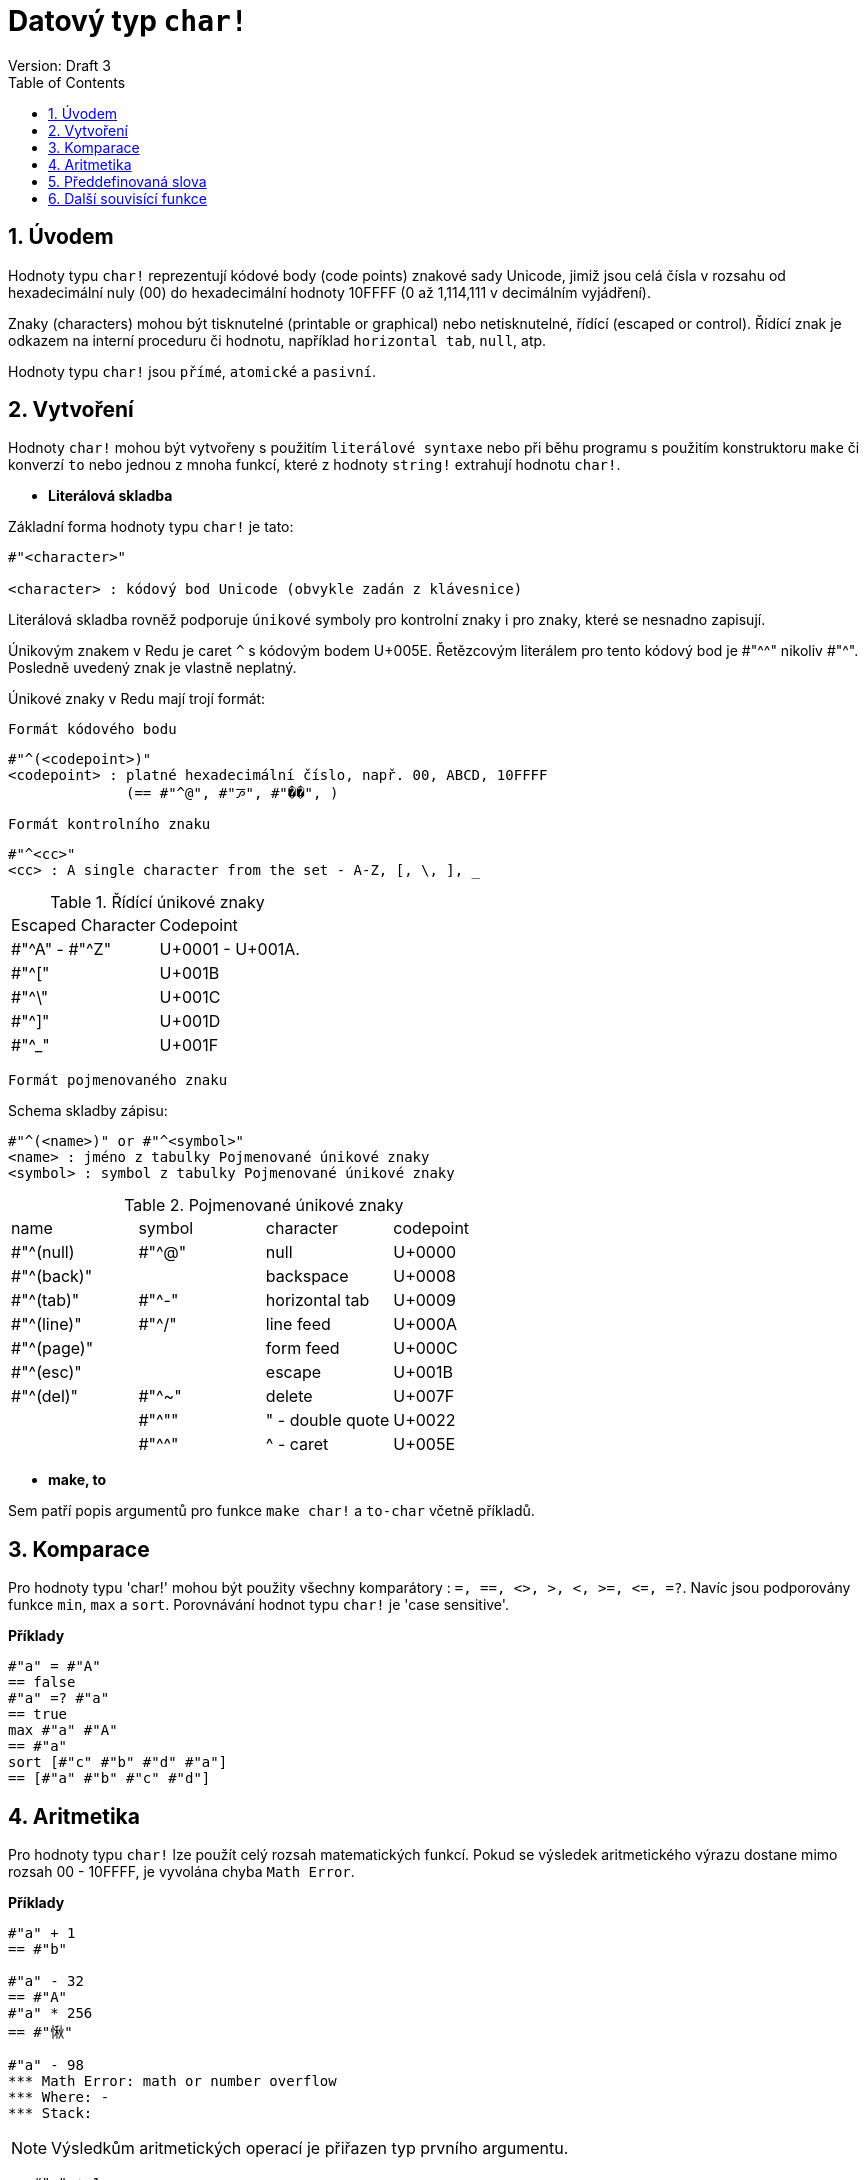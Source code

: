 = Datový typ `char!` 
Version: Draft 3
:toc:
:numbered:

== Úvodem

Hodnoty typu `char!` reprezentují kódové body (code points) znakové sady  Unicode, jimiž jsou celá čísla v rozsahu od hexadecimální nuly (00) do hexadecimální hodnoty 10FFFF (0 až 1,114,111 v decimálním vyjádření).

Znaky (characters) mohou být tisknutelné (printable or graphical) nebo netisknutelné, řídící (escaped or control). Řídící znak je odkazem na interní proceduru či hodnotu, například `horizontal tab`, `null`, atp. 

Hodnoty typu `char!` jsou `přímé`, `atomické` a `pasivní`.

== Vytvoření

Hodnoty `char!` mohou být vytvořeny s použitím `literálové syntaxe` nebo při běhu programu s použitím konstruktoru `make` či konverzí  `to`  nebo jednou z mnoha funkcí, které z hodnoty `string!` extrahují hodnotu `char!`.


* *Literálová skladba*

Základní forma hodnoty typu `char!` je tato:
----
#"<character>"

<character> : kódový bod Unicode (obvykle zadán z klávesnice)
----

Literálová skladba rovněž podporuje `únikové` symboly pro kontrolní znaky i pro znaky, které se nesnadno zapisují.

Únikovým znakem v Redu je caret `^` s kódovým bodem U+005E. Řetězcovým literálem pro tento kódový bod je #"^^" nikoliv #"^". Posledně uvedený znak je vlastně neplatný.

Únikové znaky v Redu mají trojí formát:

`Formát kódového bodu`

----
#"^(<codepoint>)"
<codepoint> : platné hexadecimální číslo, např. 00, ABCD, 10FFFF
              (== #"^@", #"ꯍ", #"��", )
----			  

`Formát kontrolního znaku`

----
#"^<cc>"
<cc> : A single character from the set - A-Z, [, \, ], _
----

.Řídící únikové znaky
[cols="2*"]
|===

|Escaped Character
|Codepoint

|#"^A" - #"^Z"
|U+0001 - U+001A.

|#"^["
|U+001B

|#"^\"
|U+001C

|#"^]"
|U+001D

|#"^_"
|U+001F

|===


`Formát pojmenovaného znaku`

Schema skladby zápisu:

----
#"^(<name>)" or #"^<symbol>"
<name> : jméno z tabulky Pojmenované únikové znaky
<symbol> : symbol z tabulky Pojmenované únikové znaky
----

.Pojmenované únikové znaky
[cols="4*"]
|===

|name
|symbol
|character
|codepoint

|#"^(null)    
|#"^@"    
|null                
|U+0000

|#"^(back)"   
|
|backspace           
|U+0008

|#"^(tab)"    
|#"^-" 
|horizontal tab      
|U+0009

|#"^(line)"    
|#"^/"   
|line feed           
|U+000A 

|#"^(page)"   
|
|form feed           
|U+000C

|#"^(esc)"    
|
|escape              
|U+001B

|#"^(del)"    
|#"^~"   
|delete              
|U+007F

|
|#"^""                      
|" - double quote    
|U+0022

|
|#"^^"
|^ - caret           
|U+005E

|===



* *make, to*

Sem patří popis argumentů pro funkce `make char!` a `to-char` včetně příkladů.


== Komparace

Pro hodnoty typu 'char!' mohou být použity všechny komparátory : `=, ==, <>, >, <, >=, &lt;=, =?`. Navíc jsou podporovány funkce `min`, `max` a `sort`. Porovnávání hodnot typu `char!` je 'case sensitive'.

*Příklady*

----
#"a" = #"A"
== false
#"a" =? #"a"
== true
max #"a" #"A"
== #"a"
sort [#"c" #"b" #"d" #"a"]
== [#"a" #"b" #"c" #"d"]
----


== Aritmetika

Pro hodnoty typu `char!` lze použít celý rozsah matematických funkcí. Pokud se výsledek aritmetického výrazu dostane mimo rozsah  00 - 10FFFF, je vyvolána chyba `Math Error`.

*Příklady*

```red
#"a" + 1
== #"b"

#"a" - 32
== #"A"
#"a" * 256
== #"愀"

#"a" - 98
*** Math Error: math or number overflow
*** Where: -
*** Stack:  
```

[NOTE] 
Výsledkům aritmetických operací je přiřazen typ prvního argumentu.

```red
>> #"a" + 1
== #"b"

>> 1 + #"a"
== 98

>> #"a" - 32
== #"A"

>> 32 - #"a"
== -65

>> 256.00 * #"a"
== 24832.0
```

== Předdefinovaná slova

----
null             #"^@"
newline          #"^/"
slash            #"/"
dbl-quote        #"^""
space            #" "
lf               #"^/"
tab              #"^-"
CR               #"^M"
dot              #"."
escape           #"^["
sp               #" "
comma            #","
----


== Další souvisící funkce

Lowercase, Uppercase


